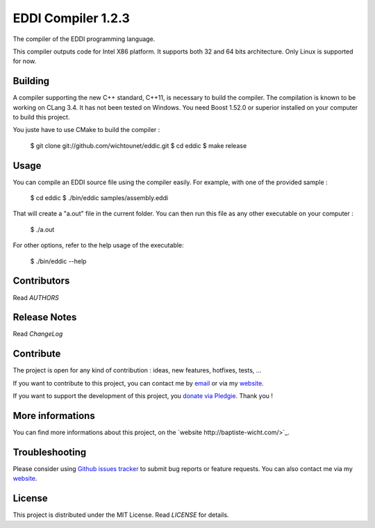 EDDI Compiler 1.2.3
===================

The compiler of the EDDI programming language. 

This compiler outputs code for Intel X86 platform. It supports both 32 and 64 bits architecture. Only Linux is supported for now. 

Building
--------

A compiler supporting the new C++ standard, C++11, is necessary to build the compiler. The compilation is known to be working on CLang 3.4. 
It has not been tested on Windows. You need Boost 1.52.0 or superior installed on your computer to build this project. 

You juste have to use CMake to build the compiler : 

    $ git clone git://github.com/wichtounet/eddic.git
    $ cd eddic
    $ make release

Usage
-----

You can compile an EDDI source file using the compiler easily. For example, with one of the provided sample : 

    $ cd eddic
    $ ./bin/eddic samples/assembly.eddi

That will create a "a.out" file in the current folder. You can then run this file as any other executable on your computer : 

    $ ./a.out

For other options, refer to the help usage of the executable:

    $ ./bin/eddic --help

Contributors
------------

Read `AUTHORS`

Release Notes
-------------

Read `ChangeLog`

Contribute
----------

The project is open for any kind of contribution : ideas, new features, hotfixes, tests, ...

If you want to contribute to this project, you can contact me by `email <baptiste.wicht@gmail.com>`_ or via my `website <http://baptiste-wicht.com/>`_.

If you want to support the development of this project, you `donate via Pledgie <http://pledgie.com/campaigns/16583>`_. Thank you !

More informations
-----------------

You can find more informations about this project, on the `website http://baptiste-wicht.com/>`_.

Troubleshooting
---------------

Please consider using `Github issues tracker <http://github.com/wichtounet/eddic/issues>`_ to submit bug reports or feature requests. You can also contact me via my `website <http://baptiste-wicht.com/>`_. 

License
-------

This project is distributed under the MIT License. Read `LICENSE` for details.
